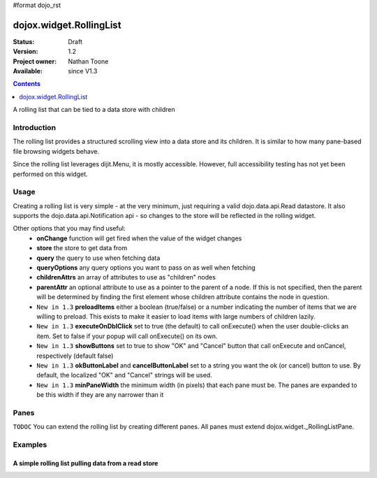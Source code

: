 #format dojo_rst

dojox.widget.RollingList
========================

:Status: Draft
:Version: 1.2
:Project owner: Nathan Toone
:Available: since V1.3

.. contents::
   :depth: 1

A rolling list that can be tied to a data store with children


============
Introduction
============

The rolling list provides a structured scrolling view into a data store and its children.  It is similar to how many pane-based file browsing widgets behave.

Since the rolling list leverages dijit.Menu, it is mostly accessible.  However, full accessibility testing has not yet been performed on this widget.

=====
Usage
=====

Creating a rolling list is very simple - at the very minimum, just requiring a valid dojo.data.api.Read datastore.  It also supports the dojo.data.api.Notification api - so changes to the store will be reflected in the rolling widget.

Other options that you may find useful:
 * **onChange** function will get fired when the value of the widget changes
 * **store** the store to get data from
 * **query** the query to use when fetching data
 * **queryOptions** any query options you want to pass on as well when fetching
 * **childrenAttrs** an array of attributes to use as "children" nodes
 * **parentAttr** an optional attribute to use as a pointer to the parent of a node.  If this is not specified, then the parent will be determined by finding the first element whose children attribute contains the node in question.
 * ``New in 1.3`` **preloadItems** either a boolean (true/false) or a number indicating the number of items that we are willing to preload.  This exists to make it easier to load items with large numbers of children lazily.
 * ``New in 1.3`` **executeOnDblClick** set to true (the default) to call onExecute() when the user double-clicks an item.  Set to false if your popup will call onExecute() on its own.
 * ``New in 1.3`` **showButtons** set to true to show "OK" and "Cancel" button that call onExecute and onCancel, respectively (default false)
 * ``New in 1.3`` **okButtonLabel** and **cancelButtonLabel** set to a string you want the ok (or cancel) button to use.  By default, the localized "OK" and "Cancel" strings will be used.
 * ``New in 1.3`` **minPaneWidth** the minimum width (in pixels) that each pane must be.  The panes are expanded to be this width if they are any narrower than it


==========
Panes
==========

``TODOC`` You can extend the rolling list by creating different panes.  All panes must extend dojox.widget._RollingListPane.

========
Examples
========

A simple rolling list pulling data from a read store
---------------------------------------------------------

.. cv-compound ::

  .. cv :: javascript

    <script>
    
      dojo.require("dojo.data.ItemFileWriteStore");
      dojo.require("dojox.widget.RollingList");
      // alert("stall");
      //dojo.ready(function(){
          
      //    dojo.declare("dojox.widget.RollingStore", dojo.data.ItemFileWriteStore, {
      //        getLabel: function(item){
      //            return this.inherited(arguments) + " (" + this.getValue(item, "type") + ")";
       //       }
      //    });
      //});
    </script>

  .. cv :: html
  
    <div dojoType="dojo.data.ItemFileWriteStore" jsId="continentStore"
        url="{{dataUrl}}dijit/tests/_data/countries.json"></div>
    <div dojoType="dojox.widget.RollingList" jsId="myList" id="myList" store="continentStore"
        query="{type:'continent'}" style="height:150px;"></div>

  .. cv:: css

    <style type="text/css">
      @import "{{baseUrl}}dojox/widget/RollingList/RollingList.css";
    </style>
